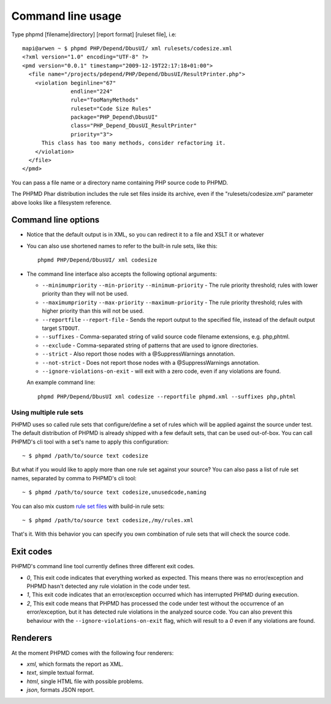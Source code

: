 ==================
Command line usage
==================

Type phpmd [filename|directory] [report format] [ruleset file], i.e: ::

  mapi@arwen ~ $ phpmd PHP/Depend/DbusUI/ xml rulesets/codesize.xml
  <?xml version="1.0" encoding="UTF-8" ?>
  <pmd version="0.0.1" timestamp="2009-12-19T22:17:18+01:00">
    <file name="/projects/pdepend/PHP/Depend/DbusUI/ResultPrinter.php">
      <violation beginline="67"
                 endline="224"
                 rule="TooManyMethods"
                 ruleset="Code Size Rules"
                 package="PHP_Depend\DbusUI"
                 class="PHP_Depend_DbusUI_ResultPrinter"
                 priority="3">
        This class has too many methods, consider refactoring it.
      </violation>
    </file>
  </pmd>

You can pass a file name or a directory name containing PHP source
code to PHPMD.

The PHPMD Phar distribution includes the rule set files inside
its archive, even if the "rulesets/codesize.xml" parameter above looks
like a filesystem reference.

Command line options
====================

- Notice that the default output is in XML, so you can redirect it to
  a file and XSLT it or whatever

- You can also use shortened names to refer to the built-in rule sets,
  like this: ::

    phpmd PHP/Depend/DbusUI/ xml codesize

- The command line interface also accepts the following optional arguments:

  - ``--minimumpriority`` ``--min-priority`` ``--minimum-priority`` - The rule priority threshold; rules with lower
    priority than they will not be used.

  - ``--maximumpriority`` ``--max-priority`` ``--maximum-priority`` - The rule priority threshold; rules with higher
    priority than this will not be used.

  - ``--reportfile`` ``--report-file`` - Sends the report output to the specified file,
    instead of the default output target ``STDOUT``.

  - ``--suffixes`` - Comma-separated string of valid source code filename
    extensions, e.g. php,phtml.

  - ``--exclude`` - Comma-separated string of patterns that are used to ignore
    directories.

  - ``--strict`` - Also report those nodes with a @SuppressWarnings annotation.

  - ``--not-strict`` - Does not report those nodes with a @SuppressWarnings annotation.

  - ``--ignore-violations-on-exit`` - will exit with a zero code, even if any
    violations are found.

  An example command line: ::

    phpmd PHP/Depend/DbusUI xml codesize --reportfile phpmd.xml --suffixes php,phtml

Using multiple rule sets
````````````````````````

PHPMD uses so called rule sets that configure/define a set of rules which will
be applied against the source under test. The default distribution of PHPMD is
already shipped with a few default sets, that can be used out-of-box. You can
call PHPMD's cli tool with a set's name to apply this configuration: ::

  ~ $ phpmd /path/to/source text codesize

But what if you would like to apply more than one rule set against your source?
You can also pass a list of rule set names, separated by comma to PHPMD's cli
tool: ::

  ~ $ phpmd /path/to/source text codesize,unusedcode,naming

You can also mix custom `rule set files </documentation/creating-a-ruleset.html>`_ with build-in rule sets: ::

  ~ $ phpmd /path/to/source text codesize,/my/rules.xml

That's it. With this behavior you can specify you own combination of rule sets
that will check the source code.

Exit codes
==========

PHPMD's command line tool currently defines three different exit codes.

- *0*, This exit code indicates that everything worked as expected. This means
  there was no error/exception and PHPMD hasn't detected any rule violation
  in the code under test.
- *1*, This exit code indicates that an error/exception occurred which has
  interrupted PHPMD during execution.
- *2*, This exit code means that PHPMD has processed the code under test
  without the occurrence of an error/exception, but it has detected rule
  violations in the analyzed source code. You can also prevent this behaviour
  with the ``--ignore-violations-on-exit`` flag, which will result to a *0*
  even if any violations are found.

Renderers
=========

At the moment PHPMD comes with the following four renderers:

- *xml*, which formats the report as XML.
- *text*, simple textual format.
- *html*, single HTML file with possible problems.
- *json*, formats JSON report.
